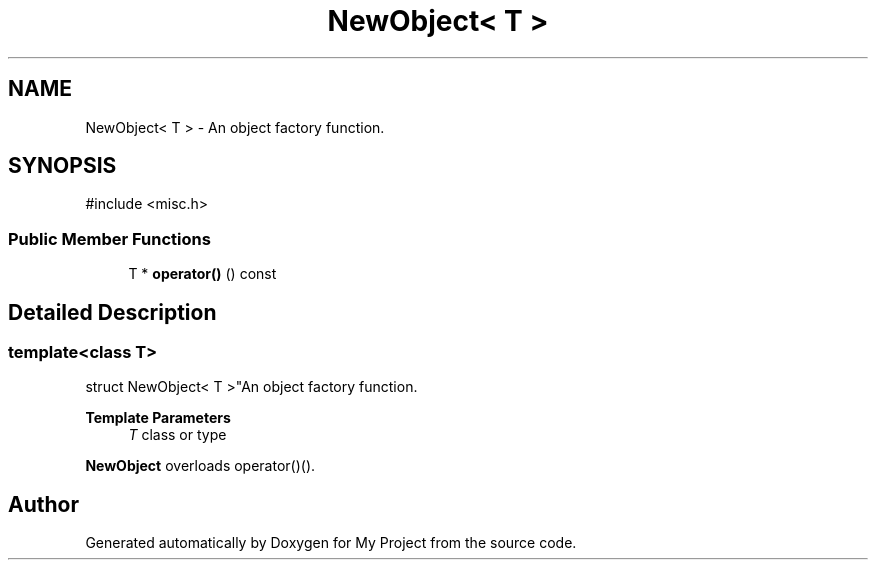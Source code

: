 .TH "NewObject< T >" 3 "My Project" \" -*- nroff -*-
.ad l
.nh
.SH NAME
NewObject< T > \- An object factory function\&.  

.SH SYNOPSIS
.br
.PP
.PP
\fR#include <misc\&.h>\fP
.SS "Public Member Functions"

.in +1c
.ti -1c
.RI "T * \fBoperator()\fP () const"
.br
.in -1c
.SH "Detailed Description"
.PP 

.SS "template<class T>
.br
struct NewObject< T >"An object factory function\&. 


.PP
\fBTemplate Parameters\fP
.RS 4
\fIT\fP class or type
.RE
.PP
\fBNewObject\fP overloads operator()()\&. 

.SH "Author"
.PP 
Generated automatically by Doxygen for My Project from the source code\&.
